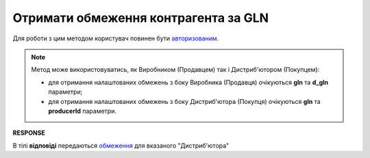 #############################################################
**Отримати обмеження контрагента за GLN**
#############################################################

Для роботи з цим методом користувач повинен бути `авторизованим <https://wiki.edin.ua/uk/latest/Distribution/EDIN_2_0/API_2_0/Methods/Authorization.html>`__.

.. note::
  Метод може використовуватись, як Виробником (Продавцем) так і Дистриб'ютором (Покупцем):

  * для отримання налаштованих обмежень з боку Виробника (Продавця) очікуються **gln** та **d_gln** параметри;
  * для отримання налаштованих обмежень з боку Дистриб'ютора (Покупця) очікуються **gln** та **producerId** параметри.

.. csv-table:: 
  :file: GetLimitsByGLN.csv
  :widths:  10, 41
  :stub-columns: 0

**RESPONSE**

В тілі **відповіді** передаються `обмеження <https://wiki.edin.ua/uk/latest/Distribution/EDIN_2_0/API_2_0/Methods/EveryBody/LimitsResponse.html>`__ для вказаного "Дистриб'ютора"

